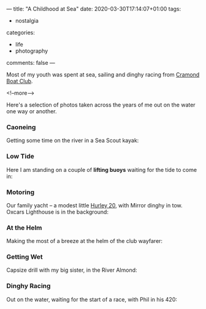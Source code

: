 ---
title: "A Childhood at Sea"
date: 2020-03-30T17:14:07+01:00
tags:
  - nostalgia
categories:
  - life
  - photography
comments: false
---

Most of my youth was spent at sea, sailing and dinghy racing from [[https://www.cramondboatclub.org.uk/][Cramond Boat Club]].

<!--more-->

Here's a selection of photos taken across the years of me out on the water one way or another.

*** Caoneing

Getting some time on the river in a Sea Scout kayak:

[[file:donald_canoe.jpeg]]

*** Low Tide

Here I am standing on a couple of *lifting buoys* waiting for the tide to come in:

[[file:donald_buoys.jpeg]]

*** Motoring

Our family yacht – a modest little [[http://www.hurleyownersassociation.co.uk/pages/h20.htm][Hurley 20]], with Mirror dinghy in tow. Oxcars Lighthouse is in
the background:

[[file:donald_teal.jpeg]]

*** At the Helm

Making the most of a breeze at the helm of the club wayfarer:

[[file:donald_wayfarer.jpeg]]

*** Getting Wet

Capsize drill with my big sister, in the River Almond:

[[file:donald_capsize.jpeg]]

*** Dinghy Racing

Out on the water, waiting for the start of a race, with Phil in his 420:

[[file:donald_phil_420.jpeg]]


